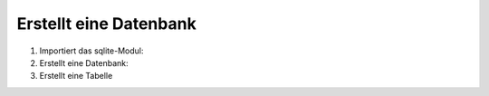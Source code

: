 Erstellt eine Datenbank
=======================

#. Importiert das sqlite-Modul:

   .. literalinclude:: create_db.py
      :language: python
      :lines: 1
      :linenos:

#. Erstellt eine Datenbank:

   .. literalinclude:: create_db.py
      :language: python
      :lines: 4-6
      :lineno-start: 4

#. Erstellt eine Tabelle

   .. literalinclude:: create_db.py
      :language: python
      :lines: 9-
      :lineno-start: 9
